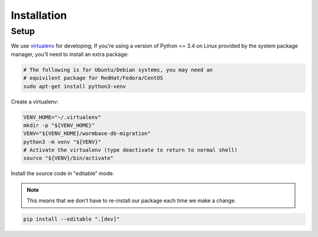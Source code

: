 ============
Installation
============

Setup
=====
We use virtualenv_ for developing;
If you're using a version of Python <= 3.4 on Linux provided by the
system package manager, you'll need to install an extra package:

.. code-block:: bash

   # The following is for Ubuntu/Debian systems, you may need an
   # equivilent package for RedHat/Fedora/CentOS
   sudo apt-get install python3-venv


.. TODO::

   Document use of virtualenvwrapper

Create a virtualenv:

.. code-block:: bash

   VENV_HOME="~/.virtualenv"
   mkdir -p "${VENV_HOME}"
   VENV="${VENV_HOME}/wormbase-db-migration"
   python3 -m venv "${VENV}"
   # Activate the virtualenv (type deactivate to return to normal shell)
   source "${VENV}/bin/activate"


Install the source code in "editable" mode.

.. note::

   This means that we don't have to re-install our package
   each time we make a change.

.. code-block:: bash

   pip install --editable ".[dev]"


.. _virtualenv: http://docs.python-guide.org/en/latest/dev/virtualenvs/
